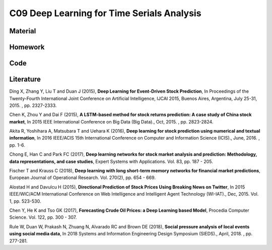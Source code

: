 *******************************************
C09 Deep Learning for Time Serials Analysis
*******************************************

Material
========

Homework
========

Code
====

Literature
==========

Ding X, Zhang Y, Liu T and Duan J (2015), **Deep Learning for Event-Driven Stock Prediction**, In Proceedings of the Twenty-Fourth International Joint Conference on Artificial Intelligence, IJCAI 2015, Buenos Aires, Argentina, July 25-31, 2015. , pp. 2327-2333.

Chen K, Zhou Y and Dai F (2015), **A LSTM-based method for stock returns prediction: A case study of China stock market**, In 2015 IEEE International Conference on Big Data (Big Data)., Oct, 2015. , pp. 2823-2824.

Akita R, Yoshihara A, Matsubara T and Uehara K (2016), **Deep learning for stock prediction using numerical and textual information**, In 2016 IEEE/ACIS 15th International Conference on Computer and Information Science (ICIS)., June, 2016. , pp. 1-6.

Chong E, Han C and Park FC (2017), **Deep learning networks for stock market analysis and prediction: Methodology, data representations, and case studies**, Expert Systems with Applications. Vol. 83, pp. 187 - 205.

Fischer T and Krauss C (2018), **Deep learning with long short-term memory networks for financial market predictions**, European Journal of Operational Research. Vol. 270(2), pp. 654 - 669.

Alostad H and Davulcu H (2015), **Directional Prediction of Stock Prices Using Breaking News on Twitter**, In 2015 IEEE/WIC/ACM International Conference on Web Intelligence and Intelligent Agent Technology (WI-IAT)., Dec, 2015. Vol. 1, pp. 523-530.

Chen Y, He K and Tso GK (2017), **Forecasting Crude Oil Prices: a Deep Learning based Model**, Procedia Computer Science. Vol. 122, pp. 300 - 307.

Rule W, Duan W, Prakash N, Zhuang N, Alvarado RC and Brown DE (2018), **Social pressure analysis of local events using social media data**, In 2018 Systems and Information Engineering Design Symposium (SIEDS)., April, 2018. , pp. 277-281.
